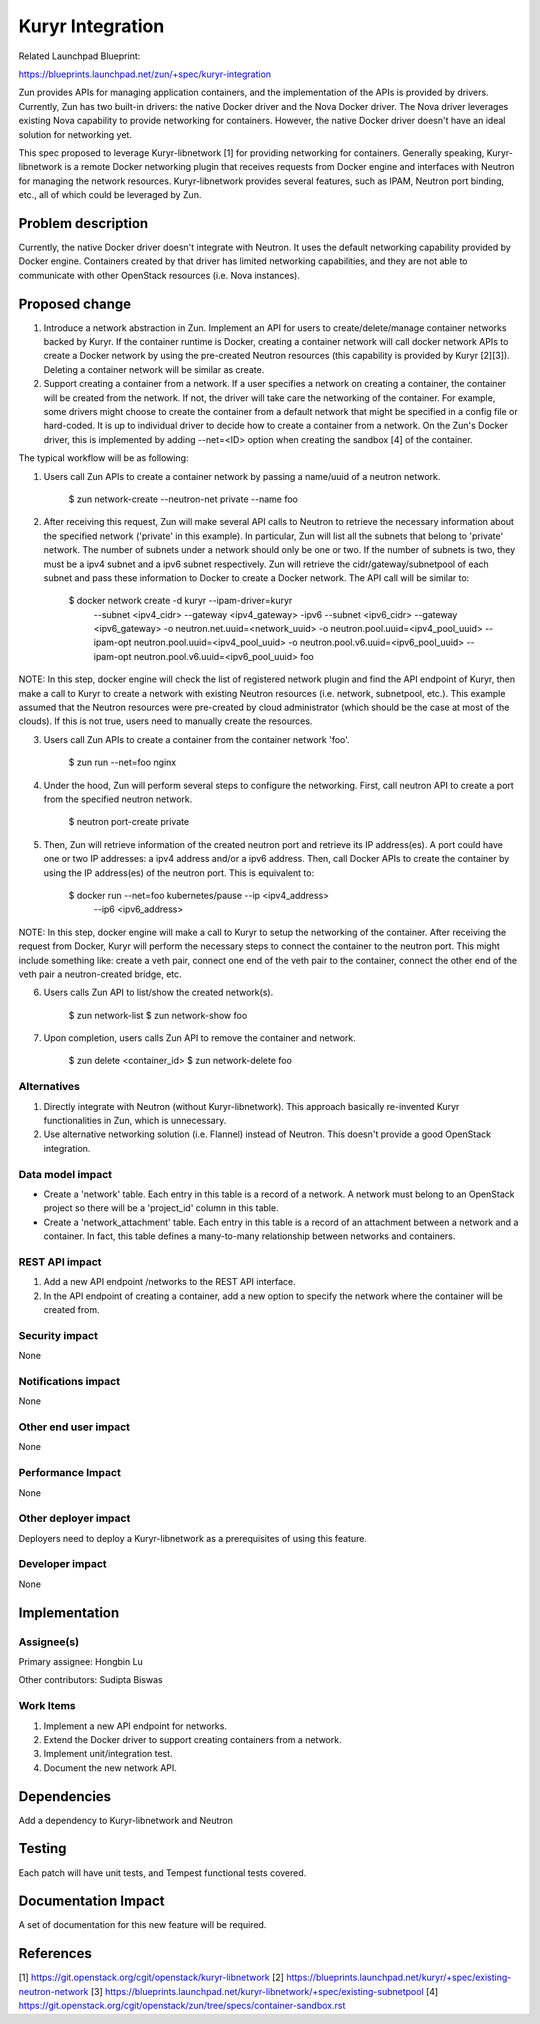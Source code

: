 ..
   This work is licensed under a Creative Commons Attribution 3.0 Unported
 License.

 https://creativecommons.org/licenses/by/3.0/legalcode

=================
Kuryr Integration
=================
Related Launchpad Blueprint:

https://blueprints.launchpad.net/zun/+spec/kuryr-integration

Zun provides APIs for managing application containers, and the implementation
of the APIs is provided by drivers. Currently, Zun has two built-in drivers:
the native Docker driver and the Nova Docker driver. The Nova driver leverages
existing Nova capability to provide networking for containers. However, the
native Docker driver doesn't have an ideal solution for networking yet.

This spec proposed to leverage Kuryr-libnetwork [1] for providing networking
for containers. Generally speaking, Kuryr-libnetwork is a remote Docker
networking plugin that receives requests from Docker engine and interfaces
with Neutron for managing the network resources. Kuryr-libnetwork provides
several features, such as IPAM, Neutron port binding, etc., all of which
could be leveraged by Zun.

Problem description
===================
Currently, the native Docker driver doesn't integrate with Neutron. It uses
the default networking capability provided by Docker engine. Containers
created by that driver has limited networking capabilities, and they
are not able to communicate with other OpenStack resources (i.e. Nova
instances).

Proposed change
===============
1. Introduce a network abstraction in Zun. Implement an API for users to
   create/delete/manage container networks backed by Kuryr. If the container
   runtime is Docker, creating a container network will call docker network
   APIs to create a Docker network by using the pre-created Neutron resources
   (this capability is provided by Kuryr [2][3]). Deleting a container network
   will be similar as create.
2. Support creating a container from a network. If a user specifies a network
   on creating a container, the container will be created from the network.
   If not, the driver will take care the networking of the container. For
   example, some drivers might choose to create the container from a default
   network that might be specified in a config file or hard-coded. It is up to
   individual driver to decide how to create a container from a network.
   On the Zun's Docker driver, this is implemented by adding --net=<ID> option
   when creating the sandbox [4] of the container.

The typical workflow will be as following:

1. Users call Zun APIs to create a container network by passing a name/uuid of
   a neutron network.

       $ zun network-create --neutron-net private --name foo

2. After receiving this request, Zun will make several API calls to Neutron
   to retrieve the necessary information about the specified network
   ('private' in this example). In particular, Zun will list all the subnets
   that belong to 'private' network. The number of subnets under a network
   should only be one or two. If the number of subnets is two, they must be
   a ipv4 subnet and a ipv6 subnet respectively. Zun will retrieve the
   cidr/gateway/subnetpool of each subnet and pass these information to
   Docker to create a Docker network. The API call will be similar to:

       $ docker network create -d kuryr --ipam-driver=kuryr \
             --subnet <ipv4_cidr> \
             --gateway <ipv4_gateway> \
             -ipv6 --subnet <ipv6_cidr> \
             --gateway <ipv6_gateway> \
             -o neutron.net.uuid=<network_uuid> \
             -o neutron.pool.uuid=<ipv4_pool_uuid> \
             --ipam-opt neutron.pool.uuid=<ipv4_pool_uuid> \
             -o neutron.pool.v6.uuid=<ipv6_pool_uuid> \
             --ipam-opt neutron.pool.v6.uuid=<ipv6_pool_uuid> \
             foo

NOTE: In this step, docker engine will check the list of registered network
plugin and find the API endpoint of Kuryr, then make a call to Kuryr to create
a network with existing Neutron resources (i.e. network, subnetpool, etc.).
This example assumed that the Neutron resources were pre-created by cloud
administrator (which should be the case at most of the clouds). If this is
not true, users need to manually create the resources.

3. Users call Zun APIs to create a container from the container network 'foo'.

       $ zun run --net=foo nginx

4. Under the hood, Zun will perform several steps to configure the networking.
   First, call neutron API to create a port from the specified neutron network.

       $ neutron port-create private

5. Then, Zun will retrieve information of the created neutron port and retrieve
   its IP address(es). A port could have one or two IP addresses: a ipv4
   address and/or a ipv6 address. Then, call Docker APIs to create the
   container by using the IP address(es) of the neutron port. This is
   equivalent to:

       $ docker run --net=foo kubernetes/pause --ip <ipv4_address> \
         --ip6 <ipv6_address>

NOTE: In this step, docker engine will make a call to Kuryr to setup the
networking of the container. After receiving the request from Docker, Kuryr
will perform the necessary steps to connect the container to the neutron port.
This might include something like: create a veth pair, connect one end of the
veth pair to the container, connect the other end of the veth pair a
neutron-created bridge, etc.

6. Users calls Zun API to list/show the created network(s).

       $ zun network-list
       $ zun network-show foo

7. Upon completion, users calls Zun API to remove the container and network.

       $ zun delete <container_id>
       $ zun network-delete foo


Alternatives
------------
1. Directly integrate with Neutron (without Kuryr-libnetwork). This approach
   basically re-invented Kuryr functionalities in Zun, which is unnecessary.
2. Use alternative networking solution (i.e. Flannel) instead of Neutron.
   This doesn't provide a good OpenStack integration.


Data model impact
-----------------
* Create a 'network' table. Each entry in this table is a record of a network.
  A network must belong to an OpenStack project so there will be a 'project_id'
  column in this table.
* Create a 'network_attachment' table. Each entry in this table is a record of
  an attachment between a network and a container. In fact, this table defines
  a many-to-many relationship between networks and containers.


REST API impact
---------------
1. Add a new API endpoint /networks to the REST API interface.
2. In the API endpoint of creating a container, add a new option to specify
   the network where the container will be created from.


Security impact
---------------
None


Notifications impact
--------------------
None


Other end user impact
---------------------
None


Performance Impact
------------------
None


Other deployer impact
---------------------
Deployers need to deploy a Kuryr-libnetwork as a prerequisites of using this
feature.


Developer impact
----------------
None


Implementation
==============


Assignee(s)
-----------

Primary assignee:
Hongbin Lu

Other contributors:
Sudipta Biswas


Work Items
----------
1. Implement a new API endpoint for networks.
2. Extend the Docker driver to support creating containers from a network.
3. Implement unit/integration test.
4. Document the new network API.


Dependencies
============
Add a dependency to Kuryr-libnetwork and Neutron


Testing
=======
Each patch will have unit tests, and Tempest functional tests covered.


Documentation Impact
====================
A set of documentation for this new feature will be required.

References
==========
[1] https://git.openstack.org/cgit/openstack/kuryr-libnetwork
[2] https://blueprints.launchpad.net/kuryr/+spec/existing-neutron-network
[3] https://blueprints.launchpad.net/kuryr-libnetwork/+spec/existing-subnetpool
[4] https://git.openstack.org/cgit/openstack/zun/tree/specs/container-sandbox.rst

